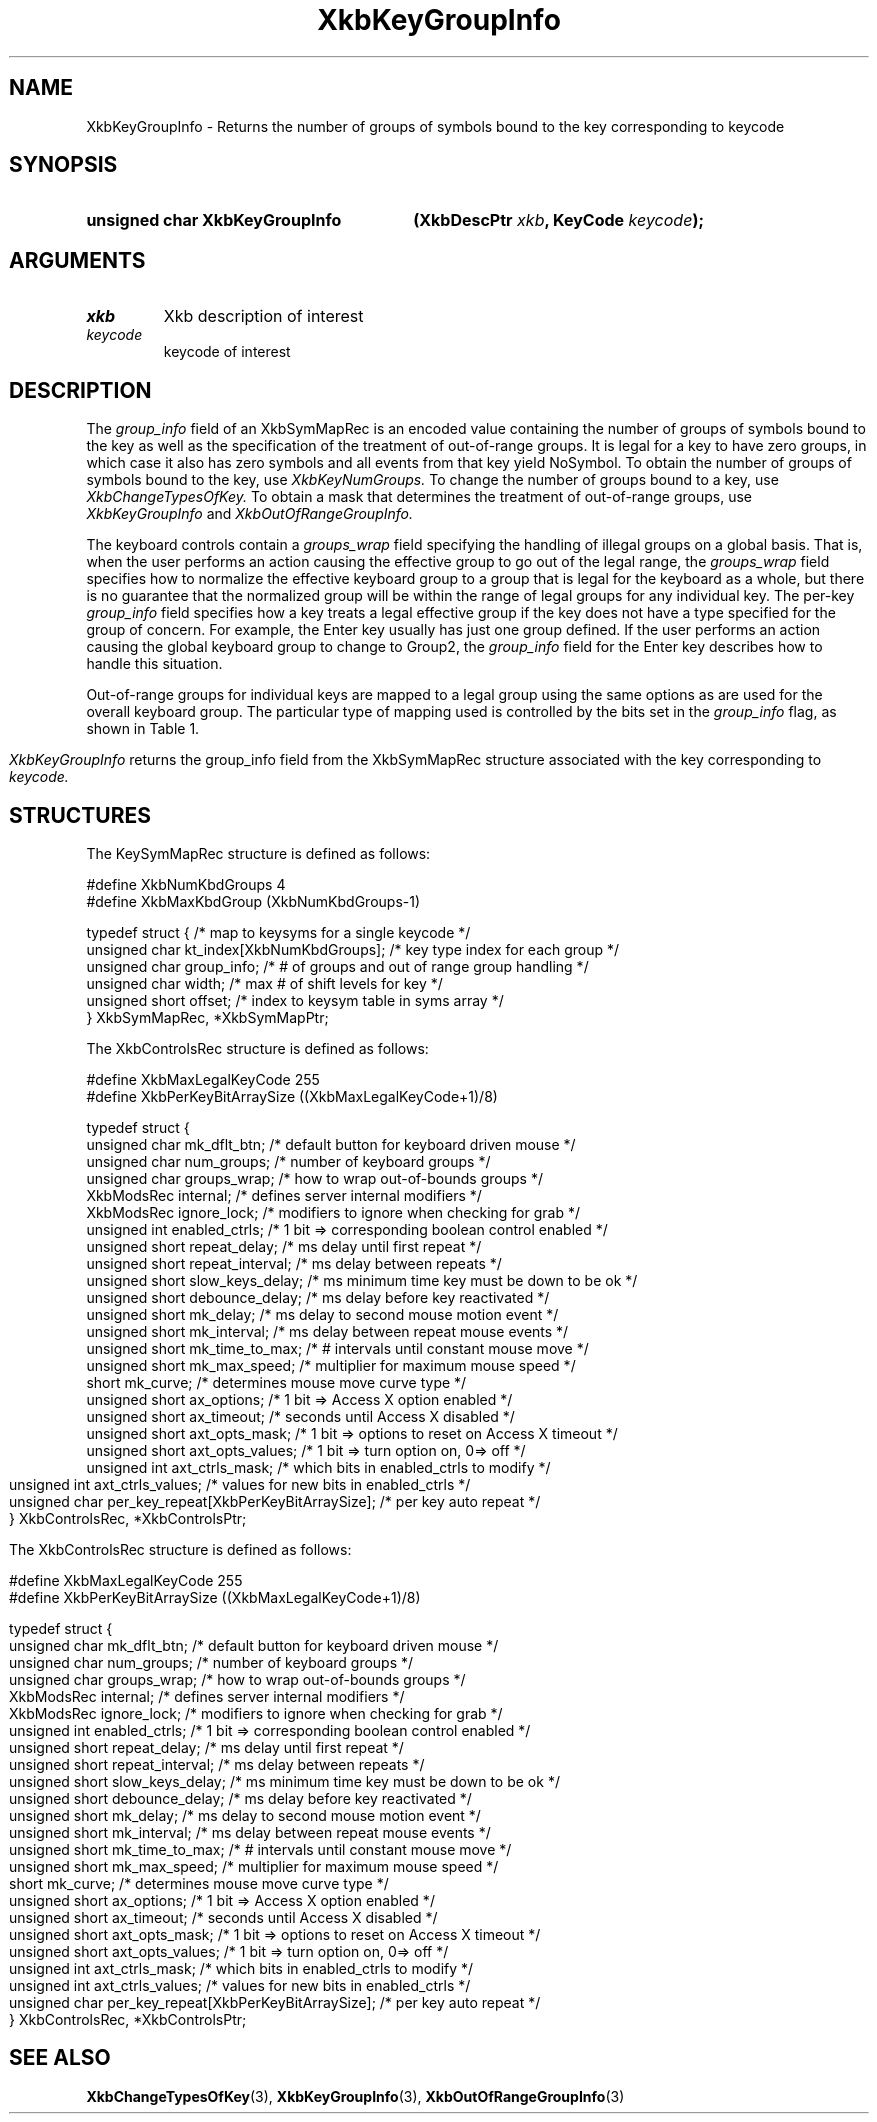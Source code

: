 '\" t
.\" Copyright (c) 1999, Oracle and/or its affiliates.
.\"
.\" Permission is hereby granted, free of charge, to any person obtaining a
.\" copy of this software and associated documentation files (the "Software"),
.\" to deal in the Software without restriction, including without limitation
.\" the rights to use, copy, modify, merge, publish, distribute, sublicense,
.\" and/or sell copies of the Software, and to permit persons to whom the
.\" Software is furnished to do so, subject to the following conditions:
.\"
.\" The above copyright notice and this permission notice (including the next
.\" paragraph) shall be included in all copies or substantial portions of the
.\" Software.
.\"
.\" THE SOFTWARE IS PROVIDED "AS IS", WITHOUT WARRANTY OF ANY KIND, EXPRESS OR
.\" IMPLIED, INCLUDING BUT NOT LIMITED TO THE WARRANTIES OF MERCHANTABILITY,
.\" FITNESS FOR A PARTICULAR PURPOSE AND NONINFRINGEMENT.  IN NO EVENT SHALL
.\" THE AUTHORS OR COPYRIGHT HOLDERS BE LIABLE FOR ANY CLAIM, DAMAGES OR OTHER
.\" LIABILITY, WHETHER IN AN ACTION OF CONTRACT, TORT OR OTHERWISE, ARISING
.\" FROM, OUT OF OR IN CONNECTION WITH THE SOFTWARE OR THE USE OR OTHER
.\" DEALINGS IN THE SOFTWARE.
.\"
.TH XkbKeyGroupInfo 3 "libX11 1.8.7" "X Version 11" "XKB FUNCTIONS"
.SH NAME
XkbKeyGroupInfo \- Returns the number of groups of symbols bound to the key 
corresponding to 
keycode
.SH SYNOPSIS
.HP
.B unsigned char XkbKeyGroupInfo
.BI "(\^XkbDescPtr " "xkb" "\^,"
.BI "KeyCode " "keycode" "\^);"
.if n .ti +5n
.if t .ti +.5i
.SH ARGUMENTS
.TP
.I xkb
Xkb description of interest
.TP
.I keycode
keycode of interest
.SH DESCRIPTION
.LP
The 
.I group_info 
field of an XkbSymMapRec is an encoded value containing the number of groups of 
symbols bound 
to the 
key as well as the specification of the treatment of out-of-range groups. It is 
legal for a 
key to 
have zero groups, in which case it also has zero symbols and all events from 
that key yield 
NoSymbol. 
To obtain the number of groups of symbols bound to the key, use 
.I XkbKeyNumGroups. 
To change the number of groups bound to a key, use 
.I XkbChangeTypesOfKey. 
To obtain a mask that determines the treatment of out-of-range groups, use
.I XkbKeyGroupInfo 
and 
.I XkbOutOfRangeGroupInfo.

The keyboard controls contain a 
.I groups_wrap 
field specifying the handling of illegal groups on a global basis. That is, when 
the user 
performs an 
action causing the effective group to go out of the legal range, the 
.I groups_wrap 
field specifies how to normalize the effective keyboard group to a group that is 
legal for the 
keyboard as a whole, but there is no guarantee that the normalized group will be 
within the 
range of 
legal groups for any individual key. The per-key 
.I group_info 
field specifies how a key treats a legal effective group if the key does not 
have a type 
specified for 
the group of concern. For example, the Enter key usually has just one group 
defined. If the 
user 
performs an action causing the global keyboard group to change to Group2, the 
.I group_info 
field for the Enter key describes how to handle this situation.

Out-of-range groups for individual keys are mapped to a legal group using the 
same options as 
are used 
for the overall keyboard group. The particular type of mapping used is 
controlled by the bits 
set in 
the 
.I group_info 
flag, as shown in Table 1.
.bp
.TS
c s
l l
l l.
Table 1 group_info Range Normalization
_
Bits set in group_info	Normalization method
_
XkbRedirectIntoRange	XkbRedirectIntoRange
XkbClampIntoRange	XkbClampIntoRange
none of the above	XkbWrapIntoRange
.TE

.I XkbKeyGroupInfo 
returns the group_info field from the XkbSymMapRec structure associated with the 
key corresponding to 
.I keycode.
.SH STRUCTURES
.LP
The KeySymMapRec structure is defined as follows:
.nf

\&#define XkbNumKbdGroups             4
\&#define XkbMaxKbdGroup              (XkbNumKbdGroups-1)
    
typedef struct {                    /\&* map to keysyms for a single keycode */
    unsigned char       kt_index[XkbNumKbdGroups];  /\&* key type index for each group */
    unsigned char       group_info; /\&* # of groups and out of range group handling */
    unsigned char       width;      /\&* max # of shift levels for key */
    unsigned short      offset;     /\&* index to keysym table in syms array */
} XkbSymMapRec, *XkbSymMapPtr;

.fi

.nf
The XkbControlsRec structure is defined as follows:

\&#define XkbMaxLegalKeyCode     255
\&#define XkbPerKeyBitArraySize  ((XkbMaxLegalKeyCode+1)/8)
    
typedef struct {
    unsigned char   mk_dflt_btn;      /\&* default button for keyboard driven mouse */
    unsigned char   num_groups;       /\&* number of keyboard groups */
    unsigned char   groups_wrap;      /\&* how to wrap out-of-bounds groups */
    XkbModsRec      internal;         /\&* defines server internal modifiers */
    XkbModsRec      ignore_lock;      /\&* modifiers to ignore when checking for grab */
    unsigned int    enabled_ctrls;    /\&* 1 bit => corresponding boolean control enabled */
    unsigned short  repeat_delay;     /\&* ms delay until first repeat */
    unsigned short  repeat_interval;  /\&* ms delay between repeats */
    unsigned short  slow_keys_delay;  /\&* ms minimum time key must be down to be ok */
    unsigned short  debounce_delay;   /\&* ms delay before key reactivated */
    unsigned short  mk_delay;         /\&* ms delay to second mouse motion event */
    unsigned short  mk_interval;      /\&* ms delay between repeat mouse events */
    unsigned short  mk_time_to_max;   /\&* # intervals until constant mouse move */
    unsigned short  mk_max_speed;     /\&* multiplier for maximum mouse speed */
    short           mk_curve;         /\&* determines mouse move curve type */
    unsigned short  ax_options;       /\&* 1 bit => Access X option enabled */
    unsigned short  ax_timeout;       /\&* seconds until Access X disabled */
    unsigned short  axt_opts_mask;    /\&* 1 bit => options to reset on Access X timeout */
    unsigned short  axt_opts_values;  /\&* 1 bit => turn option on, 0=> off */
    unsigned int    axt_ctrls_mask;   /\&* which bits in enabled_ctrls to modify */
    unsigned int    axt_ctrls_values; /\&* values for new bits in enabled_ctrls */
    unsigned char   per_key_repeat[XkbPerKeyBitArraySize];  /\&* per key auto repeat */
} XkbControlsRec, *XkbControlsPtr;
.fi

.nf
The XkbControlsRec structure is defined as follows:

\&#define XkbMaxLegalKeyCode     255
\&#define XkbPerKeyBitArraySize  ((XkbMaxLegalKeyCode+1)/8)
    
typedef struct {
    unsigned char   mk_dflt_btn;      /\&* default button for keyboard driven mouse */
    unsigned char   num_groups;       /\&* number of keyboard groups */
    unsigned char   groups_wrap;      /\&* how to wrap out-of-bounds groups */
    XkbModsRec      internal;         /\&* defines server internal modifiers */
    XkbModsRec      ignore_lock;      /\&* modifiers to ignore when checking for grab */
    unsigned int    enabled_ctrls;    /\&* 1 bit => corresponding boolean control enabled */
    unsigned short  repeat_delay;     /\&* ms delay until first repeat */
    unsigned short  repeat_interval;  /\&* ms delay between repeats */
    unsigned short  slow_keys_delay;  /\&* ms minimum time key must be down to be ok */
    unsigned short  debounce_delay;   /\&* ms delay before key reactivated */
    unsigned short  mk_delay;         /\&* ms delay to second mouse motion event */
    unsigned short  mk_interval;      /\&* ms delay between repeat mouse events */
    unsigned short  mk_time_to_max;   /\&* # intervals until constant mouse move */
    unsigned short  mk_max_speed;     /\&* multiplier for maximum mouse speed */
    short           mk_curve;         /\&* determines mouse move curve type */
    unsigned short  ax_options;       /\&* 1 bit => Access X option enabled */
    unsigned short  ax_timeout;       /\&* seconds until Access X disabled */
    unsigned short  axt_opts_mask;    /\&* 1 bit => options to reset on Access X timeout */
    unsigned short  axt_opts_values;  /\&* 1 bit => turn option on, 0=> off */
    unsigned int    axt_ctrls_mask;   /\&* which bits in enabled_ctrls to modify */
    unsigned int    axt_ctrls_values; /\&* values for new bits in enabled_ctrls */
    unsigned char   per_key_repeat[XkbPerKeyBitArraySize];  /\&* per key auto repeat */
} XkbControlsRec, *XkbControlsPtr;
.fi
.SH "SEE ALSO"
.BR XkbChangeTypesOfKey (3),
.BR XkbKeyGroupInfo (3),
.BR XkbOutOfRangeGroupInfo (3)
